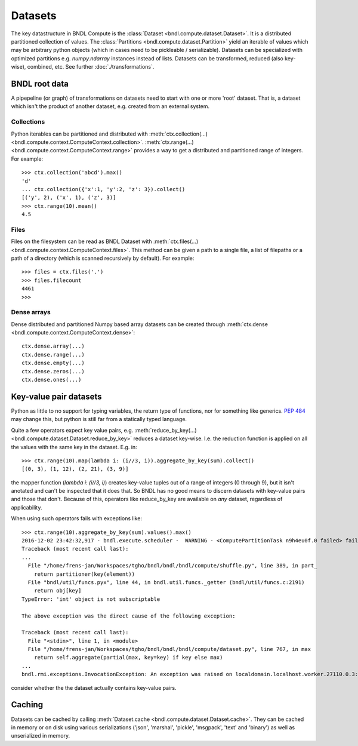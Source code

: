 Datasets
========

The key datastructure in BNDL Compute is the :class:`Dataset <bndl.compute.dataset.Dataset>`. It is
a distributed partitioned collection of values. The :class:`Partitions <bndl.compute.dataset.Partition>`
yield an iterable of values which may be arbitrary python objects (which in cases need to be
pickleable / serializable). Datasets can be specialized with optimized partitions e.g.
`numpy.ndarray` instances instead of lists. Datasets can be transformed, reduced (also key-wise),
combined, etc. See further :doc:`./transformations`.


BNDL root data
--------------
A pipepeline (or graph) of transformations on datasets need to start with one or more 'root'
dataset. That is, a dataset which isn't the product of another dataset, e.g. created from an
external system.


Collections
~~~~~~~~~~~
Python iterables can be partitioned and distributed with
:meth:`ctx.collection(...) <bndl.compute.context.ComputeContext.collection>`.
:meth:`ctx.range(...) <bndl.compute.context.ComputeContext.range>` provides a way to get a
distributed and partitioned range of integers. For example::

   >>> ctx.collection('abcd').max()
   'd'
   ... ctx.collection({'x':1, 'y':2, 'z': 3}).collect()
   [('y', 2), ('x', 1), ('z', 3)]
   >>> ctx.range(10).mean()
   4.5


Files
~~~~~
Files on the filesystem can be read as BNDL Dataset with
:meth:`ctx.files(...) <bndl.compute.context.ComputeContext.files>`. This method can be given a
path to a single file, a list of filepaths or a path of a directory (which is scanned recursively
by default). For example::

   >>> files = ctx.files('.')
   >>> files.filecount
   4461
   >>> 


Dense arrays
~~~~~~~~~~~~
Dense distributed and partitioned Numpy based array datasets can be created through
:meth:`ctx.dense <bndl.compute.context.ComputeContext.dense>`::

   ctx.dense.array(...)
   ctx.dense.range(...)
   ctx.dense.empty(...)
   ctx.dense.zeros(...)
   ctx.dense.ones(...)


Key-value pair datasets
-----------------------
Python as little to no support for typing variables, the return type of functions, nor for
something like generics. :pep:`484` may change this, but python is still far from a statically
typed language.

Quite a few operators expect key value pairs, e.g.
:meth:`reduce_by_key(...) <bndl.compute.dataset.Dataset.reduce_by_key>` reduces a dataset key-wise.
I.e. the reduction function is applied on all the values with the same key in the dataset. E.g.
in::

   >>> ctx.range(10).map(lambda i: (i//3, i)).aggregate_by_key(sum).collect()
   [(0, 3), (1, 12), (2, 21), (3, 9)]

the mapper function (`lambda i: (i//3, i)`) creates key-value tuples out of a range of integers (0
through 9), but it isn't anotated and can't be inspected that it does that. So BNDL has no good
means to discern datasets with key-value pairs and those that don't. Because of this, operators
like reduce_by_key are available on *any* dataset, regardless of applicability.

When using such operators fails with exceptions like::

   >>> ctx.range(10).aggregate_by_key(sum).values().max()
   2016-12-02 23:42:32,917 - bndl.execute.scheduler -  WARNING - <ComputePartitionTask n9h4eu0f.0 failed> failed on 'localdomain.localhost.worker.27110.0.3' after 1 attempts ... aborting
   Traceback (most recent call last):
   ...
     File "/home/frens-jan/Workspaces/tgho/bndl/bndl/bndl/compute/shuffle.py", line 389, in part_
       return partitioner(key(element))
     File "bndl/util/funcs.pyx", line 44, in bndl.util.funcs._getter (bndl/util/funcs.c:2191)
       return obj[key]
   TypeError: 'int' object is not subscriptable
   
   The above exception was the direct cause of the following exception:
   
   Traceback (most recent call last):
     File "<stdin>", line 1, in <module>
     File "/home/frens-jan/Workspaces/tgho/bndl/bndl/bndl/compute/dataset.py", line 767, in max
       return self.aggregate(partial(max, key=key) if key else max)
   ...
   bndl.rmi.exceptions.InvocationException: An exception was raised on localdomain.localhost.worker.27110.0.3: TypeError

consider whether the the dataset actually contains key-value pairs.


Caching
-------
Datasets can be cached by calling :meth:`Dataset.cache <bndl.compute.dataset.Dataset.cache>`. They can be
cached in memory or on disk using various serializations ('json', 'marshal', 'pickle', 'msgpack',
'text' and 'binary') as well as unserialized in memory.
